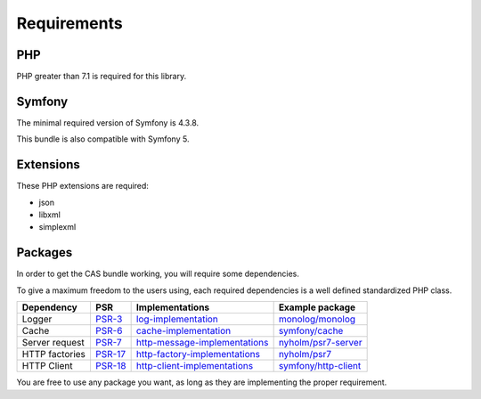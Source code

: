 Requirements
============

PHP
---

PHP greater than 7.1 is required for this library.

Symfony
-------

The minimal required version of Symfony is 4.3.8.

This bundle is also compatible with Symfony 5.

Extensions
----------

These PHP extensions are required:

- json
- libxml
- simplexml

Packages
--------

In order to get the CAS bundle working, you will require some dependencies.

To give a maximum freedom to the users using, each required dependencies is a well
defined standardized PHP class.

+------------------+-----------+---------------------------------+------------------------+
| Dependency       | PSR       | Implementations                 | Example package        |
+==================+===========+=================================+========================+
| Logger           | `PSR-3`_  | `log-implementation`_           | `monolog/monolog`_     |
+------------------+-----------+---------------------------------+------------------------+
| Cache            | `PSR-6`_  | `cache-implementation`_         | `symfony/cache`_       |
+------------------+-----------+---------------------------------+------------------------+
| Server request   | `PSR-7`_  | `http-message-implementations`_ | `nyholm/psr7-server`_  |
+------------------+-----------+---------------------------------+------------------------+
| HTTP factories   | `PSR-17`_ | `http-factory-implementations`_ | `nyholm/psr7`_         |
+------------------+-----------+---------------------------------+------------------------+
| HTTP Client      | `PSR-18`_ | `http-client-implementations`_  | `symfony/http-client`_ |
+------------------+-----------+---------------------------------+------------------------+

You are free to use any package you want, as long as they are implementing the proper requirement.

.. _monolog/monolog: https://packagist.org/packages/monolog/monolog
.. _nyholm/psr7-server: https://packagist.org/packages/nyholm/psr7-server
.. _nyholm/psr7: https://packagist.org/packages/nyholm/psr7
.. _symfony/cache: https://packagist.org/packages/symfony/cache
.. _symfony/http-client: https://packagist.org/packages/symfony/http-client
.. _cache-implementation: https://packagist.org/providers/psr/cache-implementation
.. _http-client-implementations: https://packagist.org/providers/psr/http-client-implementation
.. _http-factory-implementations: https://packagist.org/providers/psr/http-factory-implementation
.. _http-message-implementations: https://packagist.org/providers/psr/http-message-implementation
.. _log-implementation: https://packagist.org/providers/psr/log-implementation
.. _PSR-17: https://www.php-fig.org/psr/psr-17/
.. _PSR-18: https://www.php-fig.org/psr/psr-18/
.. _PSR-3: https://www.php-fig.org/psr/psr-3/
.. _PSR-6: https://www.php-fig.org/psr/psr-6/
.. _PSR-7: https://www.php-fig.org/psr/psr-7/
